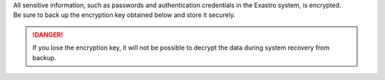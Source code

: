 
| All sensitive information, such as passwords and authentication credentials in the Exastro system, is encrypted.
| Be sure to back up the encryption key obtained below and store it securely.

.. danger::
   | If you lose the encryption key, it will not be possible to decrypt the data during system recovery from backup.

.. code-block:: bash
   :caption: Command

   # Exastro IT Automation ENCRYPT_KEY
   kubectl get secret ita-secret-ita-global --namespace exastro -o jsonpath='{.data.ENCRYPT_KEY}' | base64 -d

.. code-block:: bash
   :caption: Output Results

   JnIoXzJtPic2MXFqRl1yI1chMj8hWzQrNypmVn41Pk8=

.. code-block:: bash
   :caption: Command

   # Exastro Platform ENCRYPT_KEY
   kubectl get secret platform-secret-pf-global --namespace exastro -o jsonpath='{.data.ENCRYPT_KEY}' | base64 -d

.. code-block:: bash
   :caption: Output Results

   bHFZe2VEVVM2PmFeQDMqNG4oZT4lTlglLjJJekxBTHE=
